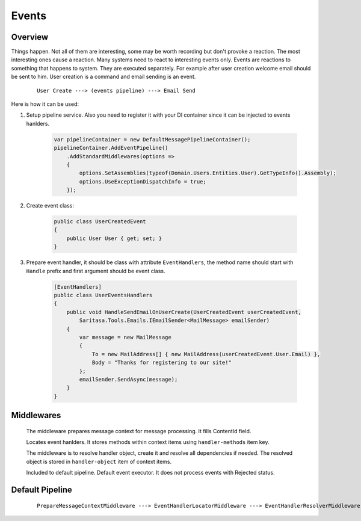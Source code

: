 Events
======

Overview
--------

Things happen. Not all of them are interesting, some may be worth recording but don't provoke a reaction. The most interesting ones cause a reaction. Many systems need to react to interesting events only. Events are reactions to something that happens to system. They are executed separately. For example after user creation welcome email should be sent to him. User creation is a command and email sending is an event.

    ::

        User Create ---> (events pipeline) ---> Email Send

Here is how it can be used:

1. Setup pipeline service. Also you need to register it with your DI container since it can be injected to events hanlders.

    .. code-block:: c#

        var pipelineContainer = new DefaultMessagePipelineContainer();
        pipelineContainer.AddEventPipeline()
            .AddStandardMiddlewares(options =>
            {
                options.SetAssemblies(typeof(Domain.Users.Entities.User).GetTypeInfo().Assembly);
                options.UseExceptionDispatchInfo = true;
            });

2. Create event class:

    .. code-block:: c#

        public class UserCreatedEvent
        {
            public User User { get; set; }
        }

3. Prepare event handler, it should be class with attribute ``EventHandlers``, the method name should start with ``Handle`` prefix and first argument should be event class.

    .. code-block:: c#

        [EventHandlers]
        public class UserEventsHandlers
        {
            public void HandleSendEmailOnUserCreate(UserCreatedEvent userCreatedEvent,
                Saritasa.Tools.Emails.IEmailSender<MailMessage> emailSender)
            {
                var message = new MailMessage
                {
                    To = new MailAddress[] { new MailAddress(userCreatedEvent.User.Email) },
                    Body = "Thanks for registering to our site!"
                };
                emailSender.SendAsync(message);
            }
        }

Middlewares
-----------

    .. class:: PrepareMessageContextMiddleware

        The middleware prepares message context for message processing. It fills ContentId field.

    .. class:: EventHandlerLocatorMiddleware

        Locates event hanlders. It stores methods within context items using ``handler-methods`` item key.

    .. class:: EventHandlerResolverMiddleware

        The middleware is to resolve handler object, create it and resolve all dependencies if needed. The resolved object is stored in ``handler-object`` item of context items.

        .. attribute:: UsePropertiesResolving

            Resolve handler object public properties using service provider. False by default.

    .. class:: EventHandlerExecutorMiddleware

        Included to default pipeline. Default event executor. It does not process events with Rejected status.

        .. attribute:: IncludeExecutionDuration

            Includes execution duration into processing result. The target item key is ``.execution-duration``. Default is true.

        .. attribute:: UseParametersResolve

            If true the middleware will try to resolve executing method parameters. False by default.

        .. attribute:: CaptureExceptionDispatchInfo

            Captures original exception and stack trace within handler method using ``System.Runtime.ExceptionServices.ExceptionDispatchInfo``. False by default.

Default Pipeline
----------------

    ::

        PrepareMessageContextMiddleware ---> EventHandlerLocatorMiddleware ---> EventHandlerResolverMiddleware ---> EventHandlerExecutorMiddleware

